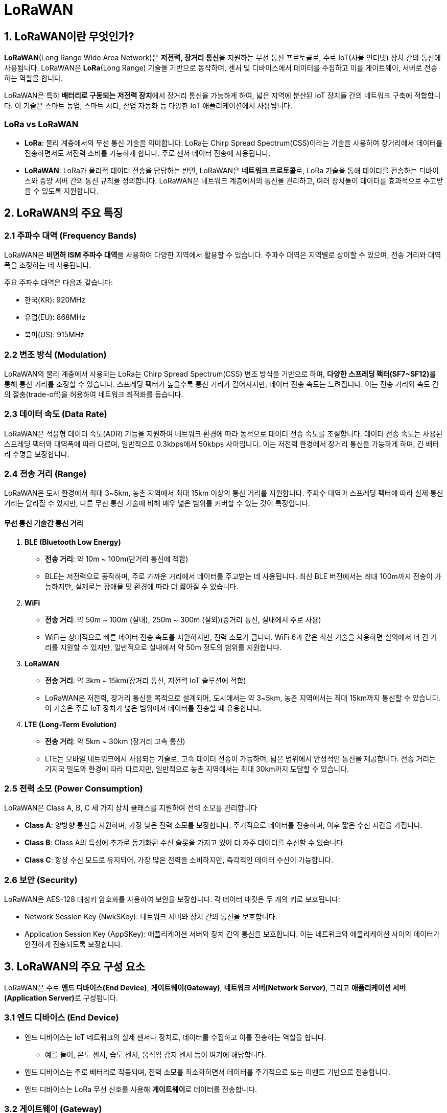 = LoRaWAN

== 1. LoRaWAN이란 무엇인가?

**LoRaWAN**(Long Range Wide Area Network)은 **저전력, 장거리 통신**을 지원하는 무선 통신 프로토콜로, 주로 IoT(사물 인터넷) 장치 간의 통신에 사용됩니다. LoRaWAN은 **LoRa**(Long Range) 기술을 기반으로 동작하며, 센서 및 디바이스에서 데이터를 수집하고 이를 게이트웨이, 서버로 전송하는 역할을 합니다.

LoRaWAN은 특히 **배터리로 구동되는 저전력 장치**에서 장거리 통신을 가능하게 하여, 넓은 지역에 분산된 IoT 장치들 간의 네트워크 구축에 적합합니다. 이 기술은 스마트 농업, 스마트 시티, 산업 자동화 등 다양한 IoT 애플리케이션에서 사용됩니다.

=== **LoRa vs LoRaWAN**

* **LoRa**: 물리 계층에서의 무선 통신 기술을 의미합니다. LoRa는 Chirp Spread Spectrum(CSS)이라는 기술을 사용하여 장거리에서 데이터를 전송하면서도 저전력 소비를 가능하게 합니다. 주로 센서 데이터 전송에 사용됩니다.

* **LoRaWAN**: LoRa가 물리적 데이터 전송을 담당하는 반면, LoRaWAN은 **네트워크 프로토콜**로, LoRa 기술을 통해 데이터를 전송하는 디바이스와 중앙 서버 간의 통신 규칙을 정의합니다. LoRaWAN은 네트워크 계층에서의 통신을 관리하고, 여러 장치들이 데이터를 효과적으로 주고받을 수 있도록 지원합니다.

== 2. LoRaWAN의 주요 특징

=== 2.1 주파수 대역 (Frequency Bands)

LoRaWAN은 **비면허 ISM 주파수 대역**을 사용하여 다양한 지역에서 활용할 수 있습니다. 주파수 대역은 지역별로 상이할 수 있으며, 전송 거리와 대역폭을 조정하는 데 사용됩니다​.

주요 주파수 대역은 다음과 같습니다:

* 한국(KR): 920MHz
* 유럽(EU): 868MHz
* 북미(US): 915MHz

=== 2.2 변조 방식 (Modulation)

LoRaWAN의 물리 계층에서 사용되는 LoRa는 Chirp Spread Spectrum(CSS) 변조 방식을 기반으로 하며, **다양한 스프레딩 팩터(SF7~SF12)**를 통해 통신 거리를 조정할 수 있습니다. 스프레딩 팩터가 높을수록 통신 거리가 길어지지만, 데이터 전송 속도는 느려집니다. 이는 전송 거리와 속도 간의 절충(trade-off)을 허용하여 네트워크 최적화를 돕습니다​.

=== 2.3 데이터 속도 (Data Rate)

LoRaWAN은 적응형 데이터 속도(ADR) 기능을 지원하여 네트워크 환경에 따라 동적으로 데이터 전송 속도를 조절합니다. 데이터 전송 속도는 사용된 스프레딩 팩터와 대역폭에 따라 다르며, 일반적으로 0.3kbps에서 50kbps 사이입니다. 이는 저전력 환경에서 장거리 통신을 가능하게 하며, 긴 배터리 수명을 보장합니다​.

=== 2.4 전송 거리 (Range)

LoRaWAN은 도시 환경에서 최대 3~5km, 농촌 지역에서 최대 15km 이상의 통신 거리를 지원합니다. 주파수 대역과 스프레딩 팩터에 따라 실제 통신 거리는 달라질 수 있지만, 다른 무선 통신 기술에 비해 매우 넓은 범위를 커버할 수 있는 것이 특징입니다​.

==== 무선 통신 기술간 통신 거리

1. **BLE (Bluetooth Low Energy)**
** **전송 거리**: 약 10m ~ 100m(단거리 통신에 적합)
** BLE는 저전력으로 동작하며, 주로 가까운 거리에서 데이터를 주고받는 데 사용됩니다. 최신 BLE 버전에서는 최대 100m까지 전송이 가능하지만, 실제로는 장애물 및 환경에 따라 더 짧아질 수 있습니다.
2. **WiFi**
** **전송 거리**: 약 50m ~ 100m (실내), 250m ~ 300m (실외)(중거리 통신, 실내에서 주로 사용)
** WiFi는 상대적으로 빠른 데이터 전송 속도를 지원하지만, 전력 소모가 큽니다. WiFi 6과 같은 최신 기술을 사용하면 실외에서 더 긴 거리를 지원할 수 있지만, 일반적으로 실내에서 약 50m 정도의 범위를 지원합니다.
3. **LoRaWAN**
** **전송 거리**: 약 3km ~ 15km(장거리 통신, 저전력 IoT 솔루션에 적합)
** LoRaWAN은 저전력, 장거리 통신을 목적으로 설계되어, 도시에서는 약 3~5km, 농촌 지역에서는 최대 15km까지 통신할 수 있습니다. 이 기술은 주로 IoT 장치가 넓은 범위에서 데이터를 전송할 때 유용합니다.
4. **LTE (Long-Term Evolution)**
** **전송 거리**: 약 5km ~ 30km (장거리 고속 통신)
** LTE는 모바일 네트워크에서 사용되는 기술로, 고속 데이터 전송이 가능하며, 넓은 범위에서 안정적인 통신을 제공합니다. 전송 거리는 기지국 밀도와 환경에 따라 다르지만, 일반적으로 농촌 지역에서는 최대 30km까지 도달할 수 있습니다.

=== 2.5 전력 소모 (Power Consumption)

LoRaWAN은 Class A, B, C 세 가지 장치 클래스를 지원하여 전력 소모를 관리합니다

* **Class A**: 양방향 통신을 지원하며, 가장 낮은 전력 소모를 보장합니다. 주기적으로 데이터를 전송하며, 이후 짧은 수신 시간을 가집니다.
* **Class B**: Class A의 특성에 추가로 동기화된 수신 슬롯을 가지고 있어 더 자주 데이터를 수신할 수 있습니다.
* **Class C**: 항상 수신 모드로 유지되어, 가장 많은 전력을 소비하지만, 즉각적인 데이터 수신이 가능합니다​.

=== 2.6 보안 (Security)

LoRaWAN은 AES-128 대칭키 암호화를 사용하여 보안을 보장합니다. 각 데이터 패킷은 두 개의 키로 보호됩니다:

* Network Session Key (NwkSKey): 네트워크 서버와 장치 간의 통신을 보호합니다.
* Application Session Key (AppSKey): 애플리케이션 서버와 장치 간의 통신을 보호합니다. 이는 네트워크와 애플리케이션 사이의 데이터가 안전하게 전송되도록 보장합니다​.

== 3. LoRaWAN의 주요 구성 요소

LoRaWAN은 주로 **엔드 디바이스(End Device)**, **게이트웨이(Gateway)**, **네트워크 서버(Network Server)**, 그리고 **애플리케이션 서버(Application Server)**로 구성됩니다.

=== 3.1 **엔드 디바이스 (End Device)**
* 엔드 디바이스는 IoT 네트워크의 실제 센서나 장치로, 데이터를 수집하고 이를 전송하는 역할을 합니다.
** 예를 들어, 온도 센서, 습도 센서, 움직임 감지 센서 등이 여기에 해당합니다.
* 엔드 디바이스는 주로 배터리로 작동되며, 전력 소모를 최소화하면서 데이터를 주기적으로 또는 이벤트 기반으로 전송합니다.
* 엔드 디바이스는 LoRa 무선 신호를 사용해 **게이트웨이**로 데이터를 전송합니다.

=== 3.2 **게이트웨이 (Gateway)**
* 게이트웨이는 엔드 디바이스와 네트워크 서버 간의 중계 장치입니다.
** 여러 엔드 디바이스에서 송신된 데이터를 수집하여 네트워크 서버로 전달하는 역할을 합니다.
* 게이트웨이는 엔드 디바이스의 신호를 수신한 후, 인터넷 연결(Wi-Fi, 이더넷, 셀룰러 네트워크 등)을 통해 네트워크 서버로 데이터를 전송합니다.
* LoRaWAN에서는 게이트웨이가 여러 개의 엔드 디바이스와 통신할 수 있으며, 단일 게이트웨이가 광범위한 지역에 있는 여러 센서의 데이터를 수집할 수 있습니다.

=== 3.3 **네트워크 서버 (Network Server)**
* 네트워크 서버는 게이트웨이에서 전송된 데이터를 처리하고 관리하는 중심 서버입니다.
* 네트워크 서버는 **중복 메시지 제거**, **데이터 검증**, **엔드 디바이스 인증** 등을 담당하며, 이를 통해 네트워크의 안전성을 유지합니다.
* 네트워크 서버는 데이터를 처리한 후 애플리케이션 서버로 전송하여, 실제 애플리케이션에서 데이터를 사용할 수 있게 합니다.

=== 3.4 **애플리케이션 서버 (Application Server)**
* 애플리케이션 서버는 최종적으로 데이터를 처리하고 활용하는 단계입니다.
* 데이터를 저장하거나 분석, 시각화하는 작업을 수행합니다.
** 예를 들어, 온도 데이터를 기반으로 알림을 설정하거나, 특정 조건에 맞는 자동화된 작업을 수행할 수 있습니다.

---

== 4. LoRaWAN의 작동 방식

LoRaWAN은 **엔드 디바이스 → 게이트웨이 → 네트워크 서버 → 애플리케이션 서버**의 단계로 데이터를 처리합니다.

아래는 이 과정의 기본적인 흐름입니다:

1. **데이터 수집**: 엔드 디바이스(센서)는 주변 환경에서 데이터를 수집합니다. 예를 들어, 온도 센서가 실시간으로 온도 데이터를 측정합니다.

2. **데이터 전송**: LoRa 기술을 사용해 엔드 디바이스는 LoRa 신호로 게이트웨이로 데이터를 전송합니다. 엔드 디바이스는 매우 적은 전력으로 긴 거리의 데이터를 전송할 수 있습니다.

3. **게이트웨이 수신 및 전송**: 게이트웨이는 엔드 디바이스로부터 데이터를 수신하고, 이를 인터넷을 통해 네트워크 서버로 전송합니다. 게이트웨이는 수신된 데이터를 단순히 중계하는 역할을 합니다.

4. **네트워크 서버 처리**: 네트워크 서버는 게이트웨이로부터 데이터를 받아 중복된 데이터를 제거하고, 메시지를 확인한 뒤, 애플리케이션 서버로 데이터를 전달합니다.

5. **데이터 활용**: 애플리케이션 서버는 데이터를 처리하고 분석하여, 사용자가 필요로 하는 정보로 변환합니다. 예를 들어, 온도 데이터를 모니터링하고 특정 임계값에 도달했을 때 알림을 보내는 작업을 수행할 수 있습니다.

== 5. LoRaWAN의 활용 사례

1. **스마트 농업**
* LoRaWAN을 사용해 농장의 온도, 습도, 토양 상태를 모니터링하고 자동으로 관개 시스템을 제어하는 데 사용됩니다. 센서에서 수집된 데이터를 통해 농작물의 생육 상태를 실시간으로 모니터링할 수 있습니다.

2. **스마트 시티**
* 스마트 시티에서 LoRaWAN은 공공 시설 모니터링(예: 가로등, 쓰레기통 관리), 주차 관리, 대기질 모니터링 등에 활용됩니다. 넓은 도심 지역에서 센서가 데이터를 지속적으로 수집하고 관리 서버로 전송하여 효율적인 도시 관리를 가능하게 합니다.

3. **산업 IoT**
* LoRaWAN은 제조업이나 에너지 관리 시스템에서 장비 상태 모니터링, 원격 유지 보수, 자산 관리 등에 사용됩니다. 예를 들어, 원격 공장에 있는 장비의 상태를 지속적으로 모니터링하고 이상이 발생하면 즉각적으로 알림을 받을 수 있습니다.

4. **환경 모니터링**
* LoRaWAN은 산림, 하천, 공기질 모니터링 등과 같은 환경 모니터링 시스템에 사용됩니다. 광범위한 자연환경에서 센서가 데이터를 수집하여 중앙 서버로 전송하고, 환경 상태를 실시간으로 파악할 수 있습니다.

---

== 6. 정리

* LoRaWAN은 **장거리 통신**과 **저전력 소모**를 기반으로 한 IoT 네트워크 기술로, 넓은 지역에 걸쳐 배치된 IoT 장치들 간의 통신을 가능하게 합니다.
* 다양한 센서와 장치가 배터리 전력으로 장기간 동작할 수 있으며, 게이트웨이와 서버를 통해 데이터를 수집하고 처리하여 효율적인 IoT 네트워크를 구축할 수 있습니다.
* LoRaWAN은 특히 스마트 농업, 스마트 시티, 산업 IoT 등에서 중요한 역할을 수행하며, 대규모 IoT 시스템에서 필수적인 통신 기술로 자리 잡고 있습니다.



---

[cols="1a,1a,1a",grid=none,frame=none]
|===
<s|
^s|link:../../../README.md[목차]
>s|
|===